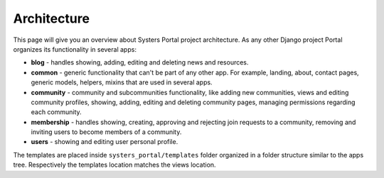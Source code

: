 Architecture
============

This page will give you an overview about Systers Portal project architecture.
As any other Django project Portal organizes its functionality in several apps:

* **blog** - handles showing, adding, editing and deleting news and resources.
* **common** - generic functionality that can't be part of any other app.
  For example, landing, about, contact pages, generic models, helpers, mixins
  that are used in several apps.
* **community** - community and subcommunities functionality, like
  adding new communities, views and editing community profiles, showing, adding,
  editing and deleting community pages, managing permissions regarding each
  community.
* **membership** - handles showing, creating, approving and rejecting join
  requests to a community, removing and inviting users to become members of a
  community.
* **users** - showing and editing user personal profile.

The templates are placed inside ``systers_portal/templates`` folder organized
in a folder structure similar to the apps tree. Respectively the templates
location matches the views location.
